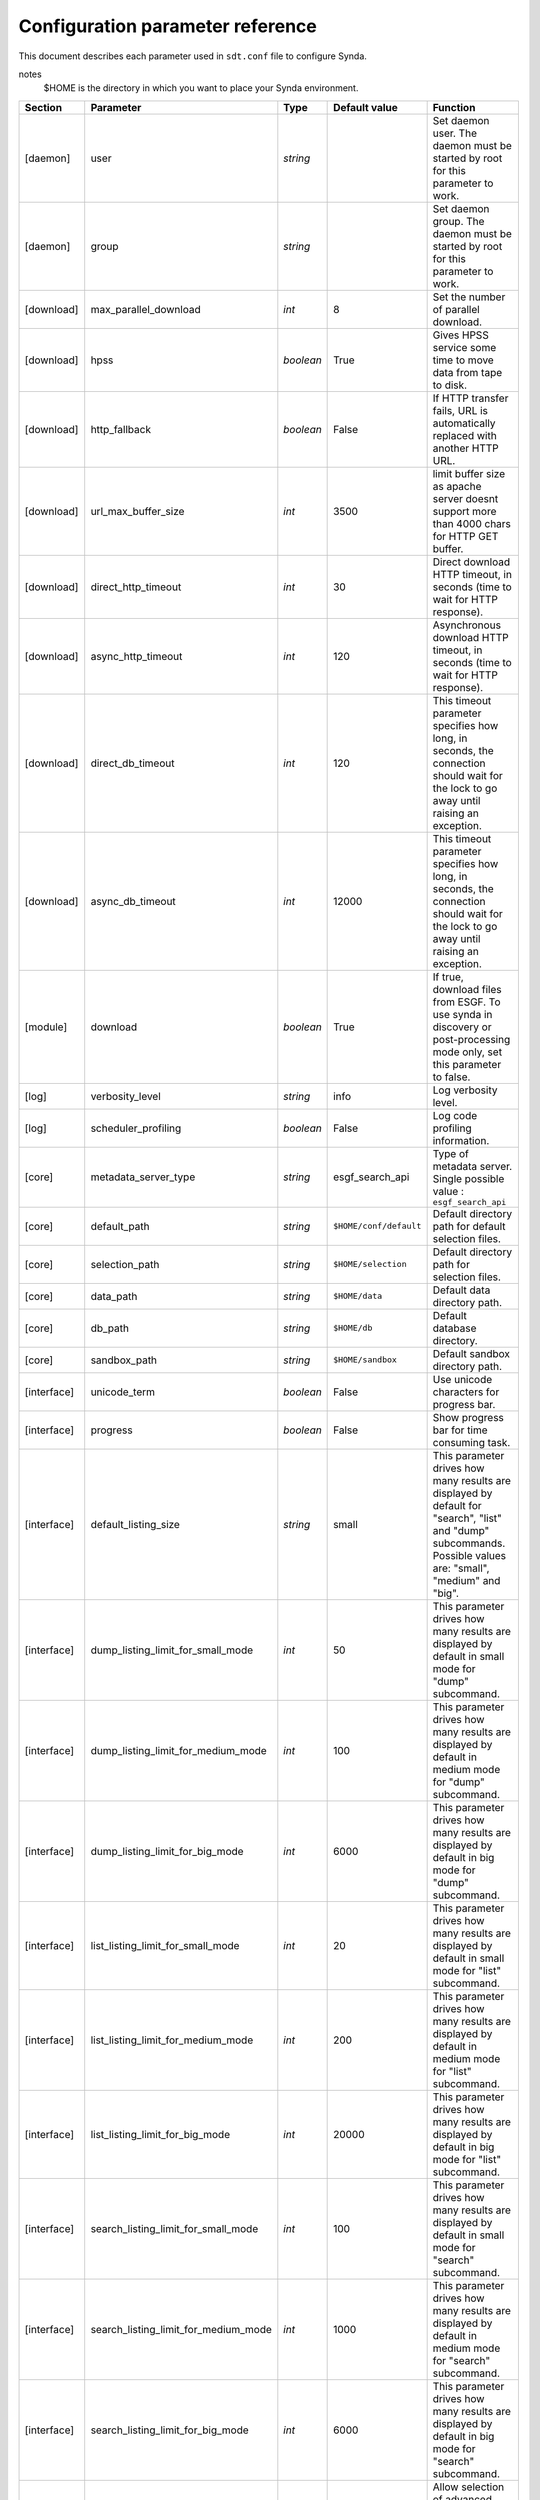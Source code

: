 .. _config-param-ref-sdt:

Configuration parameter reference
=================================

This document describes each parameter used in ``sdt.conf`` file to configure Synda.

notes
  $HOME is the directory in which you want to place your Synda environment.

+-------------------+--------------------------------------+-----------+---------------------------------+--------------------------------------------------------------------------------------------------------------+
| Section           | Parameter                            | Type      | Default value                   | Function                                                                                                     |
+===================+======================================+===========+=================================+==============================================================================================================+
| [daemon]          | user                                 | *string*  |                                 | Set daemon user.                                                                                             |
|                   |                                      |           |                                 | The daemon must be started by root for this parameter to work.                                               |
+-------------------+--------------------------------------+-----------+---------------------------------+--------------------------------------------------------------------------------------------------------------+
| [daemon]          | group                                | *string*  |                                 | Set daemon group.                                                                                            |
|                   |                                      |           |                                 | The daemon must be started by root for this parameter to work.                                               |
+-------------------+--------------------------------------+-----------+---------------------------------+--------------------------------------------------------------------------------------------------------------+
| [download]        | max_parallel_download                | *int*     | 8                               | Set the number of parallel download.                                                                         |
+-------------------+--------------------------------------+-----------+---------------------------------+--------------------------------------------------------------------------------------------------------------+
| [download]        | hpss                                 | *boolean* | True                            | Gives HPSS service some time to move data from tape to disk.                                                 |
+-------------------+--------------------------------------+-----------+---------------------------------+--------------------------------------------------------------------------------------------------------------+
| [download]        | http_fallback                        | *boolean* | False                           | If HTTP transfer fails, URL is automatically replaced with another HTTP URL.                                 |
+-------------------+--------------------------------------+-----------+---------------------------------+--------------------------------------------------------------------------------------------------------------+
| [download]        | url_max_buffer_size                  | *int*     | 3500                            | limit buffer size as apache server doesnt support more than 4000 chars for HTTP GET buffer.                  |
+-------------------+--------------------------------------+-----------+---------------------------------+--------------------------------------------------------------------------------------------------------------+
| [download]        | direct_http_timeout                  | *int*     | 30                              | Direct download HTTP timeout, in seconds (time to wait for HTTP response).                                   |
+-------------------+--------------------------------------+-----------+---------------------------------+--------------------------------------------------------------------------------------------------------------+
| [download]        | async_http_timeout                   | *int*     | 120                             | Asynchronous download HTTP timeout, in seconds (time to wait for HTTP response).                             |
+-------------------+--------------------------------------+-----------+---------------------------------+--------------------------------------------------------------------------------------------------------------+
| [download]        | direct_db_timeout                    | *int*     | 120                             | This timeout parameter specifies how long, in seconds, the connection should wait for the lock to go away    |
|                   |                                      |           |                                 | until raising an exception.                                                                                  |
+-------------------+--------------------------------------+-----------+---------------------------------+--------------------------------------------------------------------------------------------------------------+
| [download]        | async_db_timeout                     | *int*     | 12000                           | This timeout parameter specifies how long, in seconds, the connection should wait for the lock to go away    |
|                   |                                      |           |                                 | until raising an exception.                                                                                  |
+-------------------+--------------------------------------+-----------+---------------------------------+--------------------------------------------------------------------------------------------------------------+
| [module]          | download                             | *boolean* | True                            | If true, download files from ESGF.                                                                           |
|                   |                                      |           |                                 | To use synda in discovery or post-processing mode only, set this parameter to false.                         |
+-------------------+--------------------------------------+-----------+---------------------------------+--------------------------------------------------------------------------------------------------------------+
| [log]             | verbosity_level                      | *string*  | info                            | Log verbosity level.                                                                                         |
+-------------------+--------------------------------------+-----------+---------------------------------+--------------------------------------------------------------------------------------------------------------+
| [log]             | scheduler_profiling                  | *boolean* | False                           | Log code profiling information.                                                                              |
+-------------------+--------------------------------------+-----------+---------------------------------+--------------------------------------------------------------------------------------------------------------+
| [core]            | metadata_server_type                 | *string*  | esgf_search_api                 | Type of metadata server.                                                                                     |
|                   |                                      |           |                                 | Single possible value : ``esgf_search_api``                                                                  |
+-------------------+--------------------------------------+-----------+---------------------------------+--------------------------------------------------------------------------------------------------------------+
| [core]            | default_path                         | *string*  | ``$HOME/conf/default``          | Default directory path for default selection files.                                                          |
+-------------------+--------------------------------------+-----------+---------------------------------+--------------------------------------------------------------------------------------------------------------+
| [core]            | selection_path                       | *string*  | ``$HOME/selection``             | Default directory path for selection files.                                                                  |
+-------------------+--------------------------------------+-----------+---------------------------------+--------------------------------------------------------------------------------------------------------------+
| [core]            | data_path                            | *string*  | ``$HOME/data``                  | Default data directory path.                                                                                 |
+-------------------+--------------------------------------+-----------+---------------------------------+--------------------------------------------------------------------------------------------------------------+
| [core]            | db_path                              | *string*  | ``$HOME/db``                    | Default database directory.                                                                                  |
+-------------------+--------------------------------------+-----------+---------------------------------+--------------------------------------------------------------------------------------------------------------+
| [core]            | sandbox_path                         | *string*  | ``$HOME/sandbox``               | Default sandbox directory path.                                                                              |
+-------------------+--------------------------------------+-----------+---------------------------------+--------------------------------------------------------------------------------------------------------------+
| [interface]       | unicode_term                         | *boolean* | False                           | Use unicode characters for progress bar.                                                                     |
+-------------------+--------------------------------------+-----------+---------------------------------+--------------------------------------------------------------------------------------------------------------+
| [interface]       | progress                             | *boolean* | False                           | Show progress bar for time consuming task.                                                                   |
+-------------------+--------------------------------------+-----------+---------------------------------+--------------------------------------------------------------------------------------------------------------+
| [interface]       | default_listing_size                 | *string*  | small                           | This parameter drives how many results are displayed by default for "search", "list" and "dump" subcommands. |
|                   |                                      |           |                                 | Possible values are: "small", "medium" and "big".                                                            |
+-------------------+--------------------------------------+-----------+---------------------------------+--------------------------------------------------------------------------------------------------------------+
| [interface]       | dump_listing_limit_for_small_mode    | *int*     | 50                              | This parameter drives how many results are displayed by default in small mode for "dump" subcommand.         |
+-------------------+--------------------------------------+-----------+---------------------------------+--------------------------------------------------------------------------------------------------------------+
| [interface]       | dump_listing_limit_for_medium_mode   | *int*     | 100                             | This parameter drives how many results are displayed by default in medium mode for "dump" subcommand.        |
+-------------------+--------------------------------------+-----------+---------------------------------+--------------------------------------------------------------------------------------------------------------+
| [interface]       | dump_listing_limit_for_big_mode      | *int*     | 6000                            | This parameter drives how many results are displayed by default in big mode for "dump" subcommand.           |
+-------------------+--------------------------------------+-----------+---------------------------------+--------------------------------------------------------------------------------------------------------------+
| [interface]       | list_listing_limit_for_small_mode    | *int*     | 20                              | This parameter drives how many results are displayed by default in small mode for "list" subcommand.         |
+-------------------+--------------------------------------+-----------+---------------------------------+--------------------------------------------------------------------------------------------------------------+
| [interface]       | list_listing_limit_for_medium_mode   | *int*     | 200                             | This parameter drives how many results are displayed by default in medium mode for "list" subcommand.        |
+-------------------+--------------------------------------+-----------+---------------------------------+--------------------------------------------------------------------------------------------------------------+
| [interface]       | list_listing_limit_for_big_mode      | *int*     | 20000                           | This parameter drives how many results are displayed by default in big mode for "list" subcommand.           |
+-------------------+--------------------------------------+-----------+---------------------------------+--------------------------------------------------------------------------------------------------------------+
| [interface]       | search_listing_limit_for_small_mode  | *int*     | 100                             | This parameter drives how many results are displayed by default in small mode for "search" subcommand.       |
+-------------------+--------------------------------------+-----------+---------------------------------+--------------------------------------------------------------------------------------------------------------+
| [interface]       | search_listing_limit_for_medium_mode | *int*     | 1000                            | This parameter drives how many results are displayed by default in medium mode for "search" subcommand.      |
+-------------------+--------------------------------------+-----------+---------------------------------+--------------------------------------------------------------------------------------------------------------+
| [interface]       | search_listing_limit_for_big_mode    | *int*     | 6000                            | This parameter drives how many results are displayed by default in big mode for "search" subcommand.         |
+-------------------+--------------------------------------+-----------+---------------------------------+--------------------------------------------------------------------------------------------------------------+
| [interface]       | show_advanced_options                | *boolean* | False                           | Allow selection of advanced options associated with some subcommands.                                        |
+-------------------+--------------------------------------+-----------+---------------------------------+--------------------------------------------------------------------------------------------------------------+
| [behaviour]       | onemgf                               | *boolean* | False                           | Improve search performance.                                                                                  |
+-------------------+--------------------------------------+-----------+---------------------------------+--------------------------------------------------------------------------------------------------------------+
| [behaviour]       | check_parameter                      | *boolean* | False                           | Perform parameter typo detection (name and value).                                                           |
+-------------------+--------------------------------------+-----------+---------------------------------+--------------------------------------------------------------------------------------------------------------+
| [behaviour]       | ignorecase                           | *boolean* | True                            | Automatically fix incorrect case.                                                                            |
+-------------------+--------------------------------------+-----------+---------------------------------+--------------------------------------------------------------------------------------------------------------+
| [behaviour]       | nearest                              | *boolean* | False                           | Automatically select the nearest file replica.                                                               |
+-------------------+--------------------------------------+-----------+---------------------------------+--------------------------------------------------------------------------------------------------------------+
| [behaviour]       | nearest_mode                         | *string*  | geolocation                     | Set nearest replica algorithm.                                                                               |
|                   |                                      |           |                                 | Possible values are: "geolocation" and "rtt".                                                                |
+-------------------+--------------------------------------+-----------+---------------------------------+--------------------------------------------------------------------------------------------------------------+
| [behaviour]       | lfae_mode                            | *string*  | abort                           | Set which policies to adopt when a download starts and local file already exists (lfae).                     |
|                   |                                      |           |                                 | Possible values are: "keep", "replace" and "abort".                                                          |
+-------------------+--------------------------------------+-----------+---------------------------------+--------------------------------------------------------------------------------------------------------------+
| [behaviour]       | incorrect_checksum_action            | *string*  | remove                          | Set which policies to adopt when checksum doesn't match.                                                     |
|                   |                                      |           |                                 | Possible values are: "remove" and "keep".                                                                    |
+-------------------+--------------------------------------+-----------+---------------------------------+--------------------------------------------------------------------------------------------------------------+
| [index]           | indexes                              | *string*  | pcmdi.llnl.gov                  | Set the indexes list to use for large operation.                                                             |
|                   |                                      |           |                                 | This parameter is used for load-balancing on several indexes, to speed up large search-API requests.         |
+-------------------+--------------------------------------+-----------+---------------------------------+--------------------------------------------------------------------------------------------------------------+
| [index]           | default_index                        | *string*  | pcmdi.llnl.gov                  | Set the index to use in priority.                                                                            |
+-------------------+--------------------------------------+-----------+---------------------------------+--------------------------------------------------------------------------------------------------------------+
| [locale]          | country                              | *string*  |                                 | Set the country in which synda is installed.                                                                 |
|                   |                                      |           |                                 | Used to compute nearest replica when "geolocation" mode is used.                                             |
+-------------------+--------------------------------------+-----------+---------------------------------+--------------------------------------------------------------------------------------------------------------+
| [api]             | esgf_search_chunksize                | *int*     | 9000                            | Maximum files number returned by one api call.                                                               |
+-------------------+--------------------------------------+-----------+---------------------------------+--------------------------------------------------------------------------------------------------------------+
| [api]             | esgf_search_http_timeout             | *int*     | 300                             | HTTP timeout in seconds (time to wait for HTTP esgf_search api response).                                    |
+-------------------+--------------------------------------+-----------+---------------------------------+--------------------------------------------------------------------------------------------------------------+
